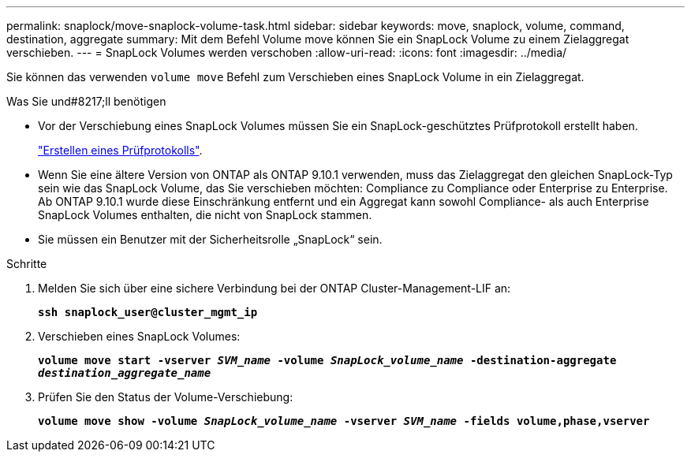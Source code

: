---
permalink: snaplock/move-snaplock-volume-task.html 
sidebar: sidebar 
keywords: move, snaplock, volume, command, destination, aggregate 
summary: Mit dem Befehl Volume move können Sie ein SnapLock Volume zu einem Zielaggregat verschieben. 
---
= SnapLock Volumes werden verschoben
:allow-uri-read: 
:icons: font
:imagesdir: ../media/


[role="lead"]
Sie können das verwenden `volume move` Befehl zum Verschieben eines SnapLock Volume in ein Zielaggregat.

.Was Sie und#8217;ll benötigen
* Vor der Verschiebung eines SnapLock Volumes müssen Sie ein SnapLock-geschütztes Prüfprotokoll erstellt haben.
+
link:create-audit-log-task.html["Erstellen eines Prüfprotokolls"].

* Wenn Sie eine ältere Version von ONTAP als ONTAP 9.10.1 verwenden, muss das Zielaggregat den gleichen SnapLock-Typ sein wie das SnapLock Volume, das Sie verschieben möchten: Compliance zu Compliance oder Enterprise zu Enterprise. Ab ONTAP 9.10.1 wurde diese Einschränkung entfernt und ein Aggregat kann sowohl Compliance- als auch Enterprise SnapLock Volumes enthalten, die nicht von SnapLock stammen.
* Sie müssen ein Benutzer mit der Sicherheitsrolle „SnapLock“ sein.


.Schritte
. Melden Sie sich über eine sichere Verbindung bei der ONTAP Cluster-Management-LIF an:
+
`*ssh snaplock_user@cluster_mgmt_ip*`

. Verschieben eines SnapLock Volumes:
+
`*volume move start -vserver _SVM_name_ -volume _SnapLock_volume_name_ -destination-aggregate _destination_aggregate_name_*`

. Prüfen Sie den Status der Volume-Verschiebung:
+
`*volume move show -volume _SnapLock_volume_name_ -vserver _SVM_name_ -fields volume,phase,vserver*`


